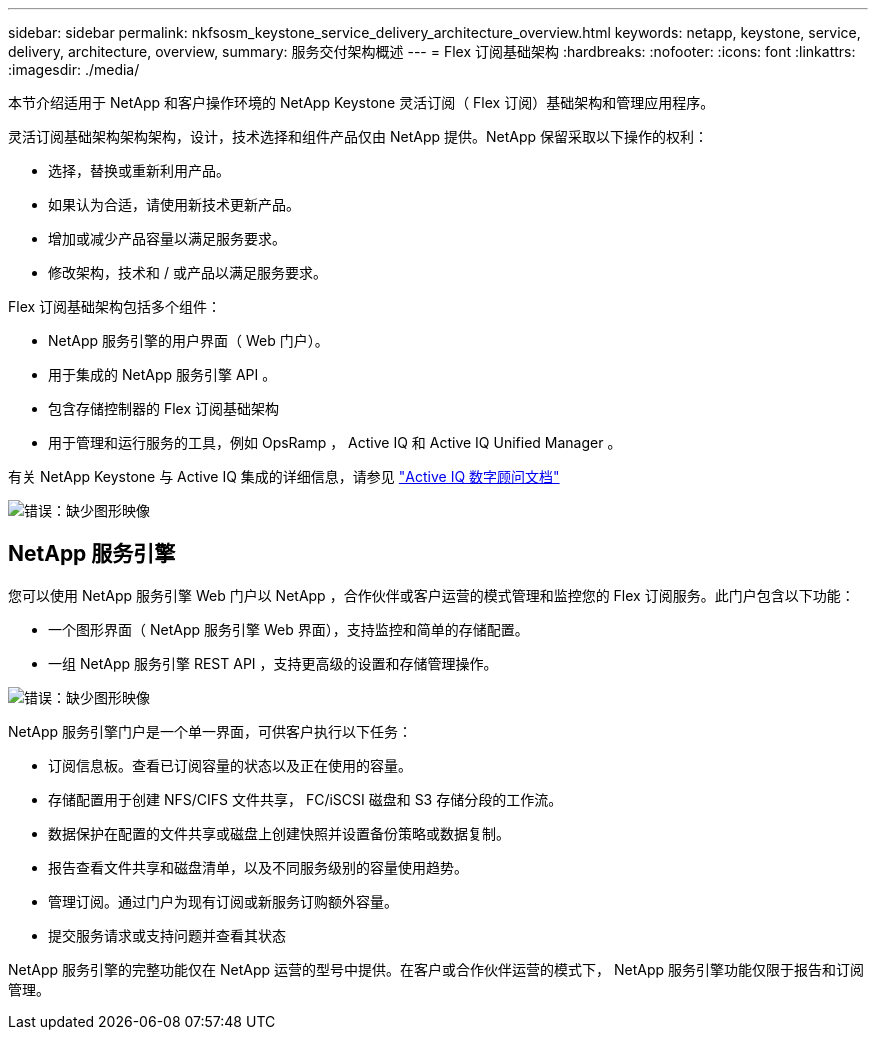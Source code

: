 ---
sidebar: sidebar 
permalink: nkfsosm_keystone_service_delivery_architecture_overview.html 
keywords: netapp, keystone, service, delivery, architecture, overview, 
summary: 服务交付架构概述 
---
= Flex 订阅基础架构
:hardbreaks:
:nofooter: 
:icons: font
:linkattrs: 
:imagesdir: ./media/


[role="lead"]
本节介绍适用于 NetApp 和客户操作环境的 NetApp Keystone 灵活订阅（ Flex 订阅）基础架构和管理应用程序。

灵活订阅基础架构架构架构，设计，技术选择和组件产品仅由 NetApp 提供。NetApp 保留采取以下操作的权利：

* 选择，替换或重新利用产品。
* 如果认为合适，请使用新技术更新产品。
* 增加或减少产品容量以满足服务要求。
* 修改架构，技术和 / 或产品以满足服务要求。


Flex 订阅基础架构包括多个组件：

* NetApp 服务引擎的用户界面（ Web 门户）。
* 用于集成的 NetApp 服务引擎 API 。
* 包含存储控制器的 Flex 订阅基础架构
* 用于管理和运行服务的工具，例如 OpsRamp ， Active IQ 和 Active IQ Unified Manager 。


有关 NetApp Keystone 与 Active IQ 集成的详细信息，请参见 link:https://docs.netapp.com/us-en/active-iq/["Active IQ 数字顾问文档"]

image:nkfsosm_image8.png["错误：缺少图形映像"]



== NetApp 服务引擎

您可以使用 NetApp 服务引擎 Web 门户以 NetApp ，合作伙伴或客户运营的模式管理和监控您的 Flex 订阅服务。此门户包含以下功能：

* 一个图形界面（ NetApp 服务引擎 Web 界面），支持监控和简单的存储配置。
* 一组 NetApp 服务引擎 REST API ，支持更高级的设置和存储管理操作。


image:nkfsosm_image9.png["错误：缺少图形映像"]

NetApp 服务引擎门户是一个单一界面，可供客户执行以下任务：

* 订阅信息板。查看已订阅容量的状态以及正在使用的容量。
* 存储配置用于创建 NFS/CIFS 文件共享， FC/iSCSI 磁盘和 S3 存储分段的工作流。
* 数据保护在配置的文件共享或磁盘上创建快照并设置备份策略或数据复制。
* 报告查看文件共享和磁盘清单，以及不同服务级别的容量使用趋势。
* 管理订阅。通过门户为现有订阅或新服务订购额外容量。
* 提交服务请求或支持问题并查看其状态


NetApp 服务引擎的完整功能仅在 NetApp 运营的型号中提供。在客户或合作伙伴运营的模式下， NetApp 服务引擎功能仅限于报告和订阅管理。
